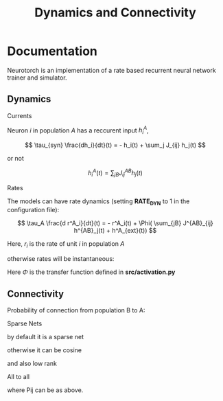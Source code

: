 #+STARTUP: fold
#+TITLE: Dynamics and Connectivity

* Documentation

Neurotorch is an implementation of a rate based recurrent neural network trainer and simulator.

** Dynamics
**** Currents

Neuron $i$ in population $A$ has a reccurent input $h^A_i$,

$$  \tau_{syn} \frac{dh_i}{dt}(t) = - h_i(t) + \sum_j J_{ij} h_j(t) $$

or not

$$ h^A_i(t) = \sum_{jB} J^{AB}_{ij} h_j(t) $$

**** Rates

The models can have rate dynamics (setting *RATE_DYN* to 1 in the configuration file):

$$ \tau_A \frac{d r^A_i}{dt}(t) = - r^A_i(t) + \Phi( \sum_{jB} J^{AB}_{ij} h^{AB}_j(t) + h^A_{ext}(t)) $$

\begin{equation}
\tau_A \frac{d r^A_i}{dt}(t) = - r^A_i(t) + \Phi( \sum_{jB} J^{AB}_{ij} h^{AB}_j(t) + h^A_{ext}(t))
\end{equation}

Here, $r_i$ is the rate of unit $i$ in population $A$

otherwise rates will be instantaneous:

\begin{equation}
  r^A_i(t) = \Phi(\sum_{jB} J^{AB}_{ij} h_j(t) + h^A_{ext}(t))
\end{equation}

Here $\Phi$ is the transfer function defined in *src/activation.py*
** Connectivity 

Probability of connection from population B to A:

**** Sparse Nets
by default it is a sparse net

\begin{equation}
P_{ij}^{AB} = \frac{K_B}{N_B}
\end{equation}

otherwise
it can be cosine

\begin{equation}
P_{ij}^{AB} = ( 1.0 + \KAPPA_B \cos(\theta_i^A - \theta_j^B) )
\end{equation}

and also low rank

\begin{equation}
  J_{ij}^{AB} = \frac{J_{AB}}{\sqrt{K_B}} with proba. P_{ij}^{AB} * \frac{K_B}{N_B} 
               0 otherwise
\end{equation}

**** All to all

\begin{equation}
  J_{ij}^{AB} =  \frac{J_{AB}}{N_B} P_{ij}^{AB}
\end{equation}

where Pij can be as above.

